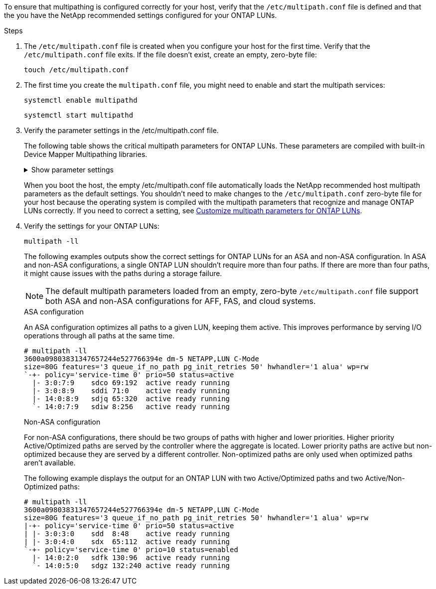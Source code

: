 To ensure that multipathing is configured correctly for your host, verify that the `/etc/multipath.conf` file is defined and that the you have the NetApp recommended settings configured for your ONTAP LUNs. 

.Steps 

. The `/etc/multipath.conf` file is created when you configure your host for the first time. Verify that the `/etc/multipath.conf` file exits. If the file doesn't exist, create an empty, zero-byte file:
+
[source,cli]
----
touch /etc/multipath.conf
----

. The first time you create the `multipath.conf` file, you might need to enable and start the multipath services: 
+
[source,cli]
----
systemctl enable multipathd
----
+
[source,cli]
----
systemctl start multipathd
----

. Verify the parameter settings in the /etc/multipath.conf file. 
+
The following table shows the critical multipath parameters for ONTAP LUNs. These parameters are compiled with built-in Device Mapper Multipathing libraries. 
+
.Show parameter settings
[%collapsible]
====
[[multipath-parameter-settings]]
[cols=2]
[options="header"]
|===
| Parameter
| Setting
| detect_prio | yes
| dev_loss_tmo | "infinity"
| failback | immediate
| fast_io_fail_tmo | 5
| features | "2 pg_init_retries 50"
| flush_on_last_del | "yes"
| hardware_handler | "0"
| no_path_retry | queue
| path_checker | "tur"
| path_grouping_policy | "group_by_prio"
| path_selector | "service-time 0"
| polling_interval | 5
| prio | "ontap"
| product | LUN.*
| retain_attached_hw_handler | yes
| rr_weight | "uniform"
| user_friendly_names | no
| vendor | NETAPP
|===
====
+
When you boot the host, the empty /etc/multipath.conf file automatically loads the NetApp recommended host multipath parameters as the default settings. You shouldn't need to make changes to the `/etc/multipath.conf` zero-byte file for your host because the operating system is compiled with the multipath parameters that recognize and manage ONTAP LUNs correctly. If you need to correct a setting, see <<customize-parameters,Customize multipath parameters for ONTAP LUNs>>.

. Verify the settings for your ONTAP LUNs:
+
[source,cli]
----
multipath -ll
----
+
The following examples outputs show the correct settings for ONTAP LUNs for an ASA and non-ASA configuration. In ASA and non-ASA configurations, a single ONTAP LUN shouldn't require more than four paths. If there are more than four paths, it might cause issues with the paths during a storage failure.
+
NOTE: The default multipath parameters loaded from an empty, zero-byte `/etc/multipath.conf` file support both ASA and non-ASA configurations for AFF, FAS, and cloud systems.
+
[role="tabbed-block"]
====
.ASA configuration
--
An ASA configuration optimizes all paths to a given LUN, keeping them active. This improves performance by serving I/O operations through all paths at the same time. 

----
# multipath -ll
3600a09803831347657244e527766394e dm-5 NETAPP,LUN C-Mode
size=80G features='3 queue_if_no_path pg_init_retries 50' hwhandler='1 alua' wp=rw
`-+- policy='service-time 0' prio=50 status=active
  |- 3:0:7:9    sdco 69:192  active ready running
  |- 3:0:8:9    sddi 71:0    active ready running
  |- 14:0:8:9   sdjq 65:320  active ready running
  `- 14:0:7:9   sdiw 8:256   active ready running
----
--

.Non-ASA configuration
--
For non-ASA configurations, there should be two groups of paths with higher and lower priorities. Higher priority Active/Optimized paths are served by the controller where the aggregate is located. Lower priority paths are active but non-optimized because they are served by a different controller. Non-optimized paths are only used when optimized paths aren’t available.

The following example displays the output for an ONTAP LUN with two Active/Optimized paths and two Active/Non-Optimized paths:

----
# multipath -ll
3600a09803831347657244e527766394e dm-5 NETAPP,LUN C-Mode
size=80G features='3 queue_if_no_path pg_init_retries 50' hwhandler='1 alua' wp=rw
|-+- policy='service-time 0' prio=50 status=active
| |- 3:0:3:0    sdd  8:48    active ready running
| |- 3:0:4:0    sdx  65:112  active ready running
`-+- policy='service-time 0' prio=10 status=enabled
  |- 14:0:2:0   sdfk 130:96  active ready running
  `- 14:0:5:0   sdgz 132:240 active ready running
----
--
====